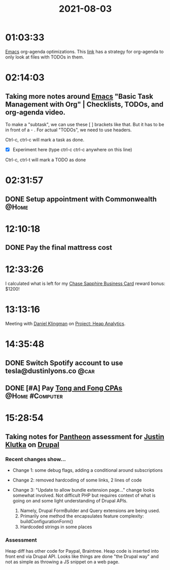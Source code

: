 :PROPERTIES:
:ID:       fedbe80b-c6b0-45bd-80a2-73e63b7cbe1d
:END:
#+title: 2021-08-03
#+filetags: Daily

* 01:03:33

[[id:8EA04865-94A8-480A-8719-417C67F4355C][Emacs]] org-agenda optimizations. This [[https://d12frosted.io/posts/2021-01-16-task-management-with-roam-vol5.html][link]] has a strategy for org-agenda to only look at files with TODOs in them.

* 02:14:03

** Taking more notes around [[id:8EA04865-94A8-480A-8719-417C67F4355C][Emacs]] "Basic Task Management with Org" | Checklists, TODOs, and org-agenda video.

To make a "subtask", we can use these [  ] brackets like that. But it has to be in front of a - . For actual "TODOs", we need to use headers.

Ctrl-c, ctrl-c will mark a task as done.
- [X]  Experiment here (type ctrl-c ctrl-c anywhere on this line)
Ctrl-c, ctrl-t will mark a TODO as done

* 02:31:57

** DONE Setup appointment with Commonwealth                           :@Home:

* 12:10:18

** DONE Pay the final mattress cost

* 12:33:26

I calculated what is left for my [[id:936D6790-BBE6-45E4-A034-D179C15EE395][Chase Sapphire Business Card]] reward bonus: $1200!

* 13:13:16

Meeting with [[id:769ECCDF-730A-4F74-B71D-C0E2CADB22A9][Daniel Klingman]] on [[id:9C3F8E95-01B1-4C42-A520-E02BD3D8B809][Project: Heap Analytics]].

* 14:35:48

** DONE Switch Spotify account to use tesla@dustinlyons.co             :@car:
** DONE [#A] Pay [[id:C26903F6-4D1E-45F9-82B2-F1F522370864][Tong and Fong CPAs]]                         :@Home:#Computer:

* 15:28:54

** Taking notes for [[id:846E4DB6-55E1-4B5E-BAA7-2287B7CA0AD6][Pantheon]] assessment for [[id:D40AF73B-46F4-42EE-893C-B6B23B22CED0][Justin Klutka]] on [[id:16d86c81-dbc1-4f87-ba19-85898f03a966][Drupal]]

*** Recent changes show...

  * Change 1: some debug flags, adding a conditional around subscriptions
  * Change 2: removed hardcoding of some links, 2 lines of code
  * Change 3: "Update to allow bundle extension page..." change looks somewhat involved. Not difficult PHP but requires context of what is going on and some light understanding of Drupal APIs.

     1. Namely, Drupal FormBuilder and Query extensions are being used.
     2. Primarily one method the encapsulates feature complexity: buildConfigurationForm()
     3. Hardcoded strings in some places

*** Assessment

  Heap diff has other code for Paypal, Braintree. Heap code is inserted into front end via Drupal API. Looks like things are done "the Drupal way" and not as simple as throwing a JS snippet on a web page.
